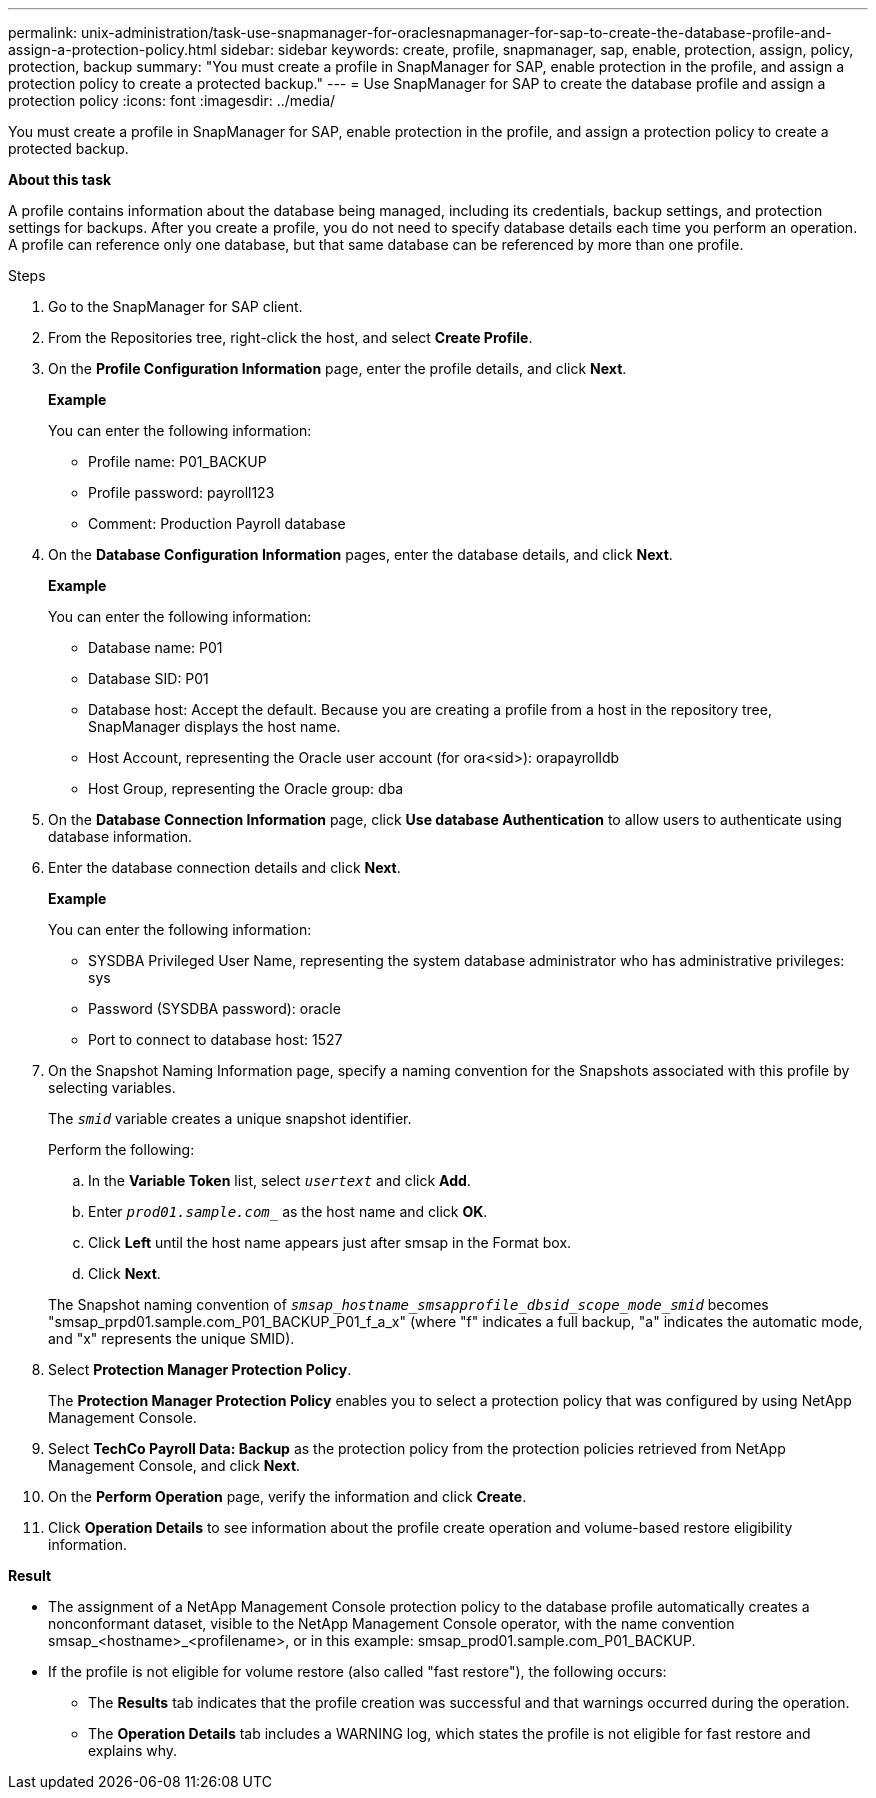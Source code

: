 ---
permalink: unix-administration/task-use-snapmanager-for-oraclesnapmanager-for-sap-to-create-the-database-profile-and-assign-a-protection-policy.html
sidebar: sidebar
keywords: create, profile, snapmanager, sap, enable, protection, assign, policy, protection, backup
summary: "You must create a profile in SnapManager for SAP, enable protection in the profile, and assign a protection policy to create a protected backup."
---
= Use SnapManager for SAP to create the database profile and assign a protection policy
:icons: font
:imagesdir: ../media/

[.lead]
You must create a profile in SnapManager for SAP, enable protection in the profile, and assign a protection policy to create a protected backup.

*About this task*

A profile contains information about the database being managed, including its credentials, backup settings, and protection settings for backups. After you create a profile, you do not need to specify database details each time you perform an operation. A profile can reference only one database, but that same database can be referenced by more than one profile.

.Steps

. Go to the SnapManager for SAP client.
. From the Repositories tree, right-click the host, and select *Create Profile*.
. On the *Profile Configuration Information* page, enter the profile details, and click *Next*.
+
*Example*
+
You can enter the following information:

 ** Profile name: P01_BACKUP
 ** Profile password: payroll123
 ** Comment: Production Payroll database

. On the *Database Configuration Information* pages, enter the database details, and click *Next*.
+
*Example*
+
You can enter the following information:
+
 ** Database name: P01
 ** Database SID: P01
 ** Database host: Accept the default. Because you are creating a profile from a host in the repository tree, SnapManager displays the host name.
 ** Host Account, representing the Oracle user account (for ora<sid>): orapayrolldb
 ** Host Group, representing the Oracle group: dba

. On the *Database Connection Information* page, click *Use database Authentication* to allow users to authenticate using database information.
. Enter the database connection details and click *Next*.
+
*Example*
+
You can enter the following information:

 ** SYSDBA Privileged User Name, representing the system database administrator who has administrative privileges: sys
 ** Password (SYSDBA password): oracle
 ** Port to connect to database host: 1527

. On the Snapshot Naming Information page, specify a naming convention for the Snapshots associated with this profile by selecting variables.
+
The `_smid_` variable creates a unique snapshot identifier.
+
Perform the following:

 .. In the *Variable Token* list, select `_usertext_` and click *Add*.
 .. Enter `_prod01.sample.com__` as the host name and click *OK*.
 .. Click *Left* until the host name appears just after smsap in the Format box.
 .. Click *Next*.

+
The Snapshot naming convention of `_smsap_hostname_smsapprofile_dbsid_scope_mode_smid_` becomes "smsap_prpd01.sample.com_P01_BACKUP_P01_f_a_x" (where "f" indicates a full backup, "a" indicates the automatic mode, and "x" represents the unique SMID).

. Select *Protection Manager Protection Policy*.
+
The *Protection Manager Protection Policy* enables you to select a protection policy that was configured by using NetApp Management Console.

. Select *TechCo Payroll Data: Backup* as the protection policy from the protection policies retrieved from NetApp Management Console, and click *Next*.
. On the *Perform Operation* page, verify the information and click *Create*.
. Click *Operation Details* to see information about the profile create operation and volume-based restore eligibility information.

*Result*

* The assignment of a NetApp Management Console protection policy to the database profile automatically creates a nonconformant dataset, visible to the NetApp Management Console operator, with the name convention smsap_<hostname>_<profilename>, or in this example: smsap_prod01.sample.com_P01_BACKUP.
* If the profile is not eligible for volume restore (also called "fast restore"), the following occurs:
 ** The *Results* tab indicates that the profile creation was successful and that warnings occurred during the operation.
 ** The *Operation Details* tab includes a WARNING log, which states the profile is not eligible for fast restore and explains why.

